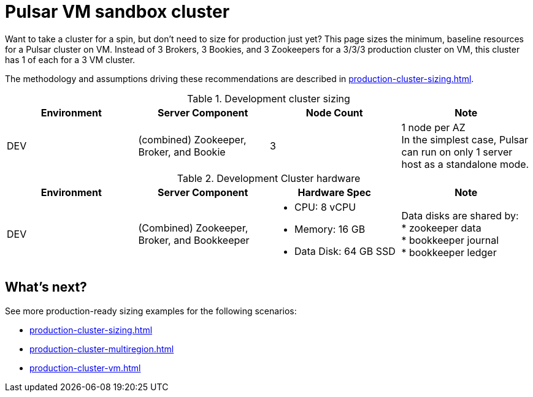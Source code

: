 :activeTopics: 100
:messageSize: 1MB
:messageThroughput: 5000 messages per second
:retentionPolicy: 1 month
:ttlPolicy: 1 month
:tieredStoragePolicy: n/a
:messageReplicationFactor: 3

= Pulsar VM sandbox cluster

Want to take a cluster for a spin, but don't need to size for production just yet?
This page sizes the minimum, baseline resources for a Pulsar cluster on VM.
Instead of 3 Brokers, 3 Bookies, and 3 Zookeepers for a 3/3/3 production cluster on VM, this cluster has 1 of each for a 3 VM cluster.

The methodology and assumptions driving these recommendations are described in xref:production-cluster-sizing.adoc[].

.Development cluster sizing
[cols=4*,options=header]
|===
|Environment
|Server Component
|Node Count
|Note

|DEV
|(combined) Zookeeper, Broker, and Bookie
|3
|1 node per AZ +
In the simplest case, Pulsar can run on only 1 server host as a standalone mode.
|===

.Development Cluster hardware
[cols=4*,options=header]
|===
|Environment
|Server Component
|Hardware Spec
|Note

|DEV
|(Combined)  Zookeeper, Broker, and Bookkeeper
a|* CPU: 8 vCPU +
* Memory: 16 GB
* Data Disk: 64 GB SSD
a|Data disks are shared by: +
* zookeeper data +
* bookkeeper journal +
* bookkeeper ledger
|===

== What's next?

See more production-ready sizing examples for the following scenarios:

* xref:production-cluster-sizing.adoc[]
* xref:production-cluster-multiregion.adoc[]
* xref:production-cluster-vm.adoc[]

